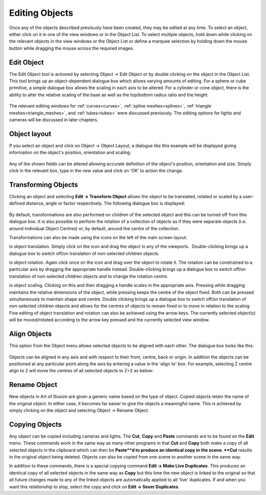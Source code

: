 Editing Objects
***************

Once any of the objects described previously have been created, they may be edited at any time. To select an object,
either click on it in one of the view windows or in the Object List. To select multiple objects, hold down while
clicking on the relevant objects in the view windows or the Object List or define a marquee selection by holding down
the mouse button while dragging the mouse across the required images.

.. _edit object:

Edit Object
===========

The Edit Object tool is actioned by selecting Object -> Edit Object or by double clicking on the object in the Object
List. This tool brings up an object-dependent dialogue box which allows varying amounts of editing. For a sphere or cube
primitive, a simple dialogue box allows the scaling in each axis to be altered. For a cylinder or cone object, there is
the ability to alter the relative scaling of the base as well as the top/bottom radius ratio and the height.

.. figure:: modelling/edit_sphere.jpg

.. figure:: modelling/edit_cylind_cone.jpg

The relevant editing windows for :ref:`curves<curves>`, :ref:`spline meshes<splines>`,
:ref:`triangle meshes<triangle_meshes>`, and :ref:`tubes<tubes>` were discussed previously.  The editing options for
lights and cameras will be discussed in later chapters.

.. _object layout:

Object layout
=============

If you select an object and click on Object -> Object Layout, a dialogue like this example will be displayed giving
information on the object's position, orientation and scaling.

.. figure:: modelling/object_layout_dialogue.jpg

Any of the shown fields can be altered allowing accurate definition of the object's position, orientation and size.
Simply click in the relevant box, type in the new value and click on 'OK' to action the change.

.. _transforming objects:

Transforming Objects
====================

Clicking an object and selecting **Edit -> Transform Object** allows the object to be translated, rotated or scaled by a
user-defined distance, angle or factor respectively. The following dialogue box is displayed:

.. figure:: modelling/transform_dialogue.jpg

By default, transformations are also performed on children of the selected object and this can be turned off from this
dialogue box. It is also possible to perform the rotation of a collection of objects as if they were separate objects
(i.e. around Individual Object Centres) or, by default, around the centre of the collection.

Transformations can also be made using the icons on the left of the main screen layout.

|modelling/translate_icon.jpg| is object translation. Simply click on the icon and drag the object in any of the
viewports.  Double-clicking brings up a dialogue box to switch off/on translation of non-selected children objects.

|modelling/rotate_icon.jpg| is object rotation. Again click once on the icon and drag over the object to rotate it. The
rotation can be constrained to a particular axis by dragging the appropriate handle instead. Double-clicking brings up a
dialogue box to switch off/on translation of non-selected children objects and to change the rotation centre.

|modelling/scale.jpg| is object scaling. Clicking on this and then dragging a handle scales in the appropriate axis.
Pressing while dragging maintains the relative dimensions of the object, while pressing keeps the centre of the object
fixed. Both can be pressed simultaneously to maintain shape and centre. Double clicking brings up a dialogue box to
switch off/on translation of non-selected children objects and allows for the centres of objects to remain fixed or to
move in relation to the scaling.
Fine editing of object translation and rotation can also be achieved using the arrow keys. The currently selected
object(s) will be moved/rotated according to the arrow key pressed and the currently selected view window.

.. _align objects:

Align Objects
=============

This option from the Object menu allows selected objects to be aligned with each other. The dialogue box looks like
this:

.. figure:: modelling/align_dial.jpg

Objects can be aligned in any axis and with respect to their front, centre, back or origin. In addition the objects can
be positioned at any particular point along the axis by entering a value in the 'align to' box. For example, selecting Z
centre align to 2 will move the centres of all selected objects to Z=2 as below:

.. figure:: modelling/align.jpg

.. _rename object:

Rename Object
=============

New objects in Art of Illusion are given a generic name based on the type of object. Copied objects retain the name of
the original object. In either case, it becomes far easier to give the objects a meaningful name. This is achieved by
simply clicking on the object and selecting Object -> Rename Object.

.. figure:: modelling/rename_object.jpg

.. _copy object:

Copying Objects
===============

Any object can be copied including cameras and lights. The **Cut**, **Copy** and **Paste** commands are to be found on
the **Edit** menu. These commands work in the same way as many other programs in that **Cut** and **Copy** both make a
copy of all selected objects in the clipboard which can then be **Paste**d to produce an identical copy in the scene.
**Cut** results in the original object being deleted. Objects can also be copied from one scene to another scene in the
same way.

In addition to these commands, there is a special copying command **Edit -> Make Live Duplicates**. This produces an
identical copy of all selected objects in the same way as **Copy** but this time the new object is linked to the
original so that all future changes made to any of the linked objects are automatically applied to all 'live'
duplicates. If and when you want this relationship to stop, select the copy and click on **Edit -> Sever Duplicates**.

.. |modelling/translate_icon.jpg| image:: modelling/translate_icon.jpg

.. |modelling/rotate_icon.jpg| image:: modelling/rotate_icon.jpg

.. |modelling/scale.jpg| image:: modelling/scale.jpg
